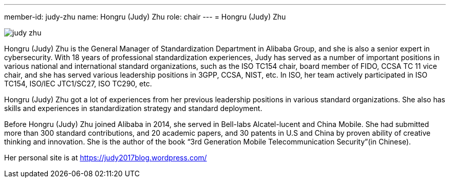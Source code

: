 ---
member-id: judy-zhu
name: Hongru (Judy) Zhu
role: chair
---
= Hongru (Judy) Zhu

image:/assets/images/members/judy-zhu.png[]

Hongru (Judy) Zhu is the General Manager of Standardization
Department in Alibaba Group, and she is also a senior expert in
cybersecurity. With 18 years of professional standardization
experiences, Judy has served as a number of important positions in
various national and international standard organizations, such as
the ISO TC154 chair, board member of FIDO, CCSA TC 11 vice chair,
and she has served various leadership positions in 3GPP, CCSA,
NIST, etc. In ISO, her team actively participated in ISO TC154,
ISO/IEC JTC1/SC27, ISO TC290, etc.

Hongru (Judy) Zhu got a lot of experiences from her previous
leadership positions in various standard organizations. She also
has skills and experiences in standardization strategy and standard
deployment.

Before Hongru (Judy) Zhu joined Alibaba in 2014, she served in
Bell-labs Alcatel-lucent and China Mobile. She had submitted more
than 300 standard contributions, and 20 academic papers, and 30
patents in U.S and China by proven ability of creative thinking and
innovation. She is the author of the book “3rd Generation Mobile
Telecommunication Security”(in Chinese).

Her personal site is at https://judy2017blog.wordpress.com/

